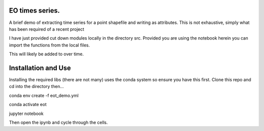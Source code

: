 EO times series.
~~~~~~~~~~~~~~~~~~~~~~~~~~~~~~~~~~~~~~~~~~~~~~~~~~~~~~~~~~~~~~~~~~~~~~~~~~~~~~~~~~~~~~~~~~~~~~~~~~~~~~~~~~~~~~~~~~~

A brief demo of extracting time series for a point shapefile and writing as attributes. This is not exhaustive, simply what has been required of a recent project

I have just provided cut down modules locally in the directory src. Provided you are using the notebook herein you can import the functions from the local files.

This will likely be added to over time.  

Installation and Use
~~~~~~~~~~~~~~~~~~~~

Installing the required libs (there are not many) uses the conda system so ensure you have this first. Clone this repo and cd into the directory then...

.. code-block:: bash

conda env create -f eot_demo.yml

conda activate eot

jupyter notebook

Then open the ipynb and cycle through the cells.

